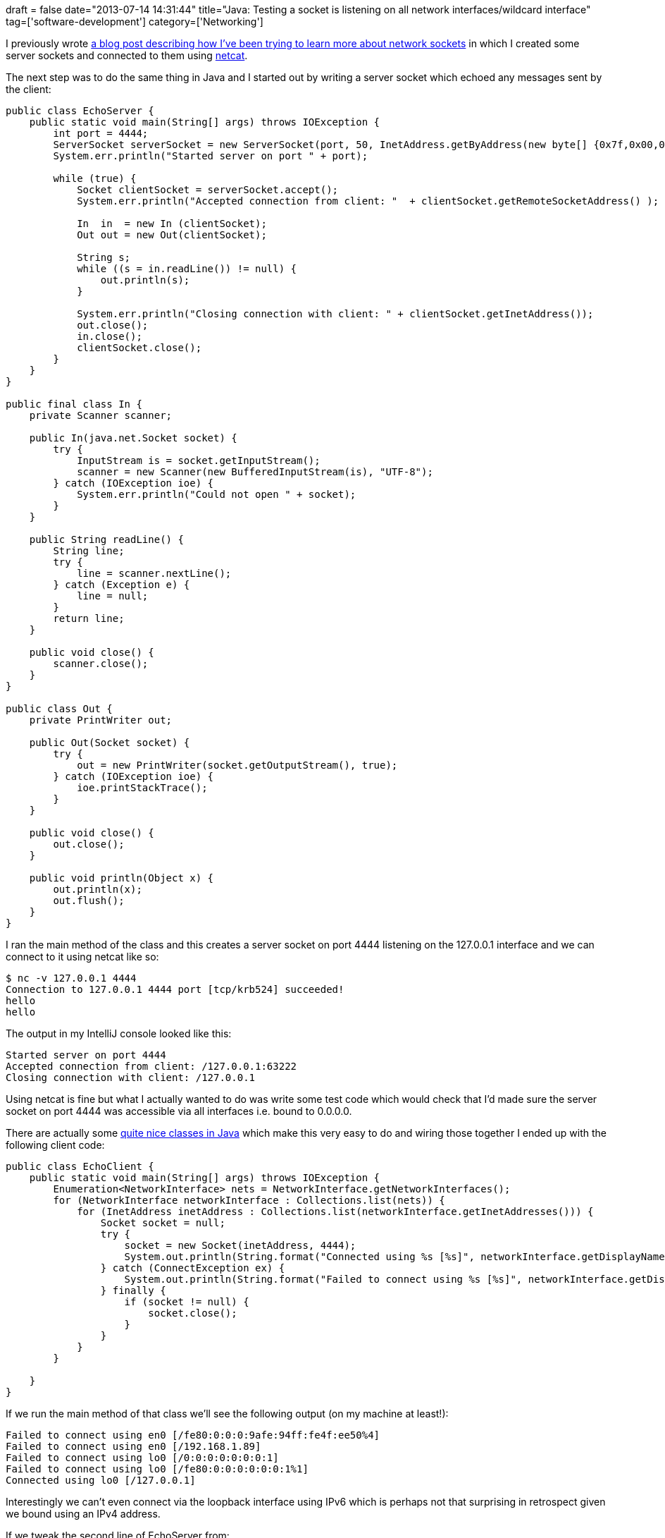 +++
draft = false
date="2013-07-14 14:31:44"
title="Java: Testing a socket is listening on all network interfaces/wildcard interface"
tag=['software-development']
category=['Networking']
+++

I previously wrote http://www.markhneedham.com/blog/2013/07/14/learning-more-about-network-sockets/[a blog post describing how I've been trying to learn more about network sockets] in which I created some server sockets and connected to them using http://nc110.sourceforge.net/[netcat].

The next step was to do the same thing in Java and I started out by writing a server socket which echoed any messages sent by the client:

[source,java]
----

public class EchoServer {
    public static void main(String[] args) throws IOException {
        int port = 4444;
        ServerSocket serverSocket = new ServerSocket(port, 50, InetAddress.getByAddress(new byte[] {0x7f,0x00,0x00,0x01}));
        System.err.println("Started server on port " + port);

        while (true) {
            Socket clientSocket = serverSocket.accept();
            System.err.println("Accepted connection from client: "  + clientSocket.getRemoteSocketAddress() );

            In  in  = new In (clientSocket);
            Out out = new Out(clientSocket);

            String s;
            while ((s = in.readLine()) != null) {
                out.println(s);
            }

            System.err.println("Closing connection with client: " + clientSocket.getInetAddress());
            out.close();
            in.close();
            clientSocket.close();
        }
    }
}

public final class In {
    private Scanner scanner;

    public In(java.net.Socket socket) {
        try {
            InputStream is = socket.getInputStream();
            scanner = new Scanner(new BufferedInputStream(is), "UTF-8");
        } catch (IOException ioe) {
            System.err.println("Could not open " + socket);
        }
    }

    public String readLine() {
        String line;
        try {
            line = scanner.nextLine();
        } catch (Exception e) {
            line = null;
        }
        return line;
    }

    public void close() {
        scanner.close();
    }
}

public class Out {
    private PrintWriter out;

    public Out(Socket socket) {
        try {
            out = new PrintWriter(socket.getOutputStream(), true);
        } catch (IOException ioe) {
            ioe.printStackTrace();
        }
    }

    public void close() {
        out.close();
    }

    public void println(Object x) {
        out.println(x);
        out.flush();
    }
}
----

I ran the main method of the class and this creates a server socket on port 4444 listening on the 127.0.0.1 interface and we can connect to it using netcat like so:

[source,bash]
----

$ nc -v 127.0.0.1 4444
Connection to 127.0.0.1 4444 port [tcp/krb524] succeeded!
hello
hello
----

The output in my IntelliJ console looked like this:

[source,text]
----

Started server on port 4444
Accepted connection from client: /127.0.0.1:63222
Closing connection with client: /127.0.0.1
----

Using netcat is fine but what I actually wanted to do was write some test code which would check that I'd made sure the server socket on port 4444 was accessible via all interfaces i.e. bound to 0.0.0.0.

There are actually some http://docs.oracle.com/javase/tutorial/networking/nifs/retrieving.html[quite nice classes in Java] which make this very easy to do and wiring those together I ended up with the following client code:

[source,java]
----

public class EchoClient {
    public static void main(String[] args) throws IOException {
        Enumeration<NetworkInterface> nets = NetworkInterface.getNetworkInterfaces();
        for (NetworkInterface networkInterface : Collections.list(nets)) {
            for (InetAddress inetAddress : Collections.list(networkInterface.getInetAddresses())) {
                Socket socket = null;
                try {
                    socket = new Socket(inetAddress, 4444);
                    System.out.println(String.format("Connected using %s [%s]", networkInterface.getDisplayName(), inetAddress));
                } catch (ConnectException ex) {
                    System.out.println(String.format("Failed to connect using %s [%s]", networkInterface.getDisplayName(), inetAddress));
                } finally {
                    if (socket != null) {
                        socket.close();
                    }
                }
            }
        }

    }
}
----

If we run the main method of that class we'll see the following output (on my machine at least!):

[source,text]
----

Failed to connect using en0 [/fe80:0:0:0:9afe:94ff:fe4f:ee50%4]
Failed to connect using en0 [/192.168.1.89]
Failed to connect using lo0 [/0:0:0:0:0:0:0:1]
Failed to connect using lo0 [/fe80:0:0:0:0:0:0:1%1]
Connected using lo0 [/127.0.0.1]
----

Interestingly we can't even connect via the loopback interface using IPv6 which is perhaps not that surprising in retrospect given we bound using an IPv4 address.

If we tweak the second line of EchoServer from:

[source,java]
----

ServerSocket serverSocket = new ServerSocket(port, 50, InetAddress.getByAddress(new byte[] {0x7f,0x00,0x00,0x01}));
----

to:

[source,java]
----

ServerSocket serverSocket = new ServerSocket(port, 50, InetAddress.getByAddress(new byte[] {0x00,0x00,0x00,0x00}));
----

And restart the server before re-running the client we can now connect through all interfaces:

[source,text]
----

Connected using en0 [/fe80:0:0:0:9afe:94ff:fe4f:ee50%4]
Connected using en0 [/192.168.1.89]
Connected using lo0 [/0:0:0:0:0:0:0:1]
Connected using lo0 [/fe80:0:0:0:0:0:0:1%1]
Connected using lo0 [/127.0.0.1]
----

We can then wrap the EchoClient code into our testing framework to assert that we can connect via all the interfaces.
